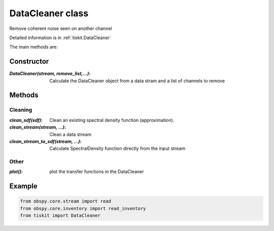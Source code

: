 DataCleaner class
=======================

Remove coherent noise seen on another channel

Detailed information is in :ref:`tiskit.DataCleaner`

The main methods are:

Constructor
---------------------

:`DataCleaner(stream, remove_list,...)`: Calculate the DataCleaner object from
    a data stram and a list of channels to remove

Methods
---------------------

Cleaning
^^^^^^^^^^^^

:`clean_sdf(sdf)`: Clean an existing spectral density function (approximation).
:`clean_stream(stream, ...)`: Clean a data stream
:`clean_stream_to_sdf(stream, ...)`: Calculate SpectralDensity function directly
    from the input stream

Other
^^^^^^^^^^^^

:`plot()`: plot the transfer functions in the DataCleaner

Example
---------------------

.. code-block:: python

  from obspy.core.stream import read
  from obspy.core.inventory import read_inventory
  from tiskit import DataCleaner
  
